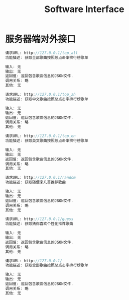 #+title: Software Interface

* 服务器端对外接口
  #+BEGIN_SRC C
请求URL: http://127.0.0.1/top_all
功能描述: 获取全部歌曲按照总点击率排行榜歌单

输入: 无
输出: 无
返回值: 返回包含歌曲信息的JSON文件.
调用关系: 略
其他: 无

  #+END_SRC

  #+BEGIN_SRC C
请求URL: http://127.0.0.1/top_zh
功能描述: 获取中文歌曲按照总点击率排行榜歌单

输入: 无
输出: 无
返回值: 返回包含歌曲信息的JSON文件.
调用关系: 略
其他: 无

  #+END_SRC

  #+BEGIN_SRC C
请求URL: http://127.0.0.1/top_en
功能描述: 获取英文歌曲按照总点击率排行榜歌单

输入: 无
输出: 无
返回值: 返回包含歌曲信息的JSON文件.
调用关系: 略
其他: 无

  #+END_SRC

  #+BEGIN_SRC C
请求URL: http://127.0.0.1/random
功能描述: 获取随便来几首推荐歌曲

输入: 无
输出: 无
返回值: 返回包含歌曲信息的JSON文件.
调用关系: 略
其他: 无

  #+END_SRC


  #+BEGIN_SRC C
请求URL: http://127.0.0.1/guess
功能描述: 获取猜你喜欢个性化推荐歌曲

输入: 无
输出: 无
返回值: 返回包含歌曲信息的JSON文件.
调用关系: 略
其他: 无

  #+END_SRC

  #+BEGIN_SRC C
请求URL: http://127.0.0.1/
功能描述: 获取全部歌曲按照总点击率排行榜歌单

输入: 无
输出: 无
返回值: 返回包含歌曲信息的JSON文件.
调用关系: 略
其他: 无

  #+END_SRC
